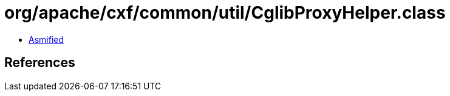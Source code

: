 = org/apache/cxf/common/util/CglibProxyHelper.class

 - link:CglibProxyHelper-asmified.java[Asmified]

== References

